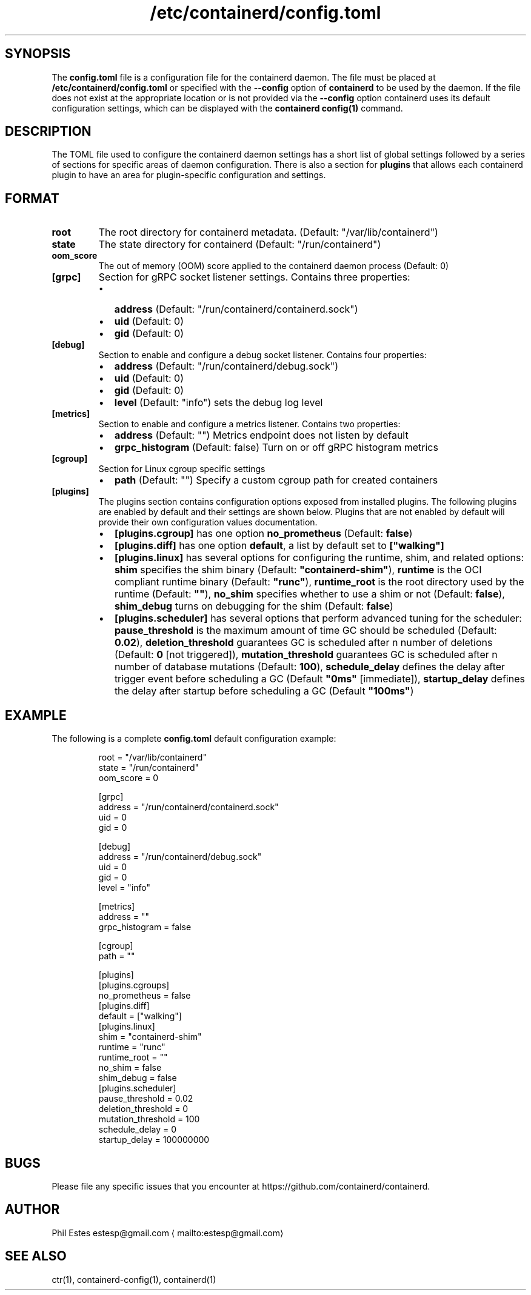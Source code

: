 .nh
.TH /etc/containerd/config.toml 5 08/08/2018
.SH SYNOPSIS
.PP
The \fBconfig.toml\fP file is a configuration file for the containerd daemon. The
file must be placed at \fB/etc/containerd/config.toml\fP or specified with the
\fB\-\-config\fP option of \fBcontainerd\fP to be used by the daemon. If the file
does not exist at the appropriate location or is not provided via the
\fB\-\-config\fP option containerd uses its default configuration settings, which
can be displayed with the \fBcontainerd config(1)\fP command.

.SH DESCRIPTION
.PP
The TOML file used to configure the containerd daemon settings has a short
list of global settings followed by a series of sections for specific areas
of daemon configuration. There is also a section for \fBplugins\fP that allows
each containerd plugin to have an area for plugin\-specific configuration and
settings.

.SH FORMAT
.TP
\fBroot\fP
The root directory for containerd metadata. (Default: "/var/lib/containerd")

.TP
\fBstate\fP
The state directory for containerd (Default: "/run/containerd")

.TP
\fBoom\_score\fP
The out of memory (OOM) score applied to the containerd daemon process (Default: 0)

.TP
\fB[grpc]\fP
Section for gRPC socket listener settings. Contains three properties:
.RS
.IP \(bu 2
\fBaddress\fP (Default: "/run/containerd/containerd.sock")
.IP \(bu 2
\fBuid\fP (Default: 0)
.IP \(bu 2
\fBgid\fP (Default: 0)

.RE


.TP
\fB[debug]\fP
Section to enable and configure a debug socket listener. Contains four properties:
.RS
.IP \(bu 2
\fBaddress\fP (Default: "/run/containerd/debug.sock")
.IP \(bu 2
\fBuid\fP (Default: 0)
.IP \(bu 2
\fBgid\fP (Default: 0)
.IP \(bu 2
\fBlevel\fP (Default: "info") sets the debug log level

.RE


.TP
\fB[metrics]\fP
Section to enable and configure a metrics listener. Contains two properties:
.RS
.IP \(bu 2
\fBaddress\fP (Default: "") Metrics endpoint does not listen by default
.IP \(bu 2
\fBgrpc\_histogram\fP (Default: false) Turn on or off gRPC histogram metrics

.RE


.TP
\fB[cgroup]\fP
Section for Linux cgroup specific settings
.RS
.IP \(bu 2
\fBpath\fP (Default: "") Specify a custom cgroup path for created containers

.RE


.TP
\fB[plugins]\fP
The plugins section contains configuration options exposed from installed plugins.
The following plugins are enabled by default and their settings are shown below.
Plugins that are not enabled by default will provide their own configuration values
documentation.
.RS
.IP \(bu 2
\fB[plugins.cgroup]\fP has one option \fBno\_prometheus\fP (Default: \fBfalse\fP)
.IP \(bu 2
\fB[plugins.diff]\fP has one option \fBdefault\fP, a list by default set to \fB["walking"]\fP
.IP \(bu 2
\fB[plugins.linux]\fP has several options for configuring the runtime, shim, and related options:
\fBshim\fP specifies the shim binary (Default: \fB"containerd\-shim"\fP),
\fBruntime\fP is the OCI compliant runtime binary (Default: \fB"runc"\fP),
\fBruntime\_root\fP is the root directory used by the runtime (Default: \fB""\fP),
\fBno\_shim\fP specifies whether to use a shim or not (Default: \fBfalse\fP),
\fBshim\_debug\fP turns on debugging for the shim (Default: \fBfalse\fP)
.IP \(bu 2
\fB[plugins.scheduler]\fP has several options that perform advanced tuning for the scheduler:
\fBpause\_threshold\fP is the maximum amount of time GC should be scheduled (Default: \fB0.02\fP),
\fBdeletion\_threshold\fP guarantees GC is scheduled after n number of deletions (Default: \fB0\fP [not triggered]),
\fBmutation\_threshold\fP guarantees GC is scheduled after n number of database mutations (Default: \fB100\fP),
\fBschedule\_delay\fP defines the delay after trigger event before scheduling a GC (Default \fB"0ms"\fP [immediate]),
\fBstartup\_delay\fP defines the delay after startup before scheduling a GC (Default \fB"100ms"\fP)

.RE


.SH EXAMPLE
.PP
The following is a complete \fBconfig.toml\fP default configuration example:

.PP
.RS

.nf
root = "/var/lib/containerd"
state = "/run/containerd"
oom\_score = 0

[grpc]
  address = "/run/containerd/containerd.sock"
  uid = 0
  gid = 0

[debug]
  address = "/run/containerd/debug.sock"
  uid = 0
  gid = 0
  level = "info"

[metrics]
  address = ""
  grpc\_histogram = false

[cgroup]
  path = ""

[plugins]
  [plugins.cgroups]
    no\_prometheus = false
  [plugins.diff]
    default = ["walking"]
  [plugins.linux]
    shim = "containerd\-shim"
    runtime = "runc"
    runtime\_root = ""
    no\_shim = false
    shim\_debug = false
  [plugins.scheduler]
    pause\_threshold = 0.02
    deletion\_threshold = 0
    mutation\_threshold = 100
    schedule\_delay = 0
    startup\_delay = 100000000

.fi
.RE

.SH BUGS
.PP
Please file any specific issues that you encounter at
https://github.com/containerd/containerd.

.SH AUTHOR
.PP
Phil Estes estesp@gmail.com
\[la]mailto:estesp@gmail.com\[ra]

.SH SEE ALSO
.PP
ctr(1), containerd\-config(1), containerd(1)
